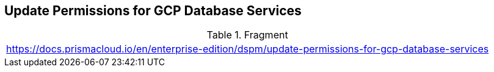 == Update Permissions for GCP Database Services

.Fragment
|===
| https://docs.prismacloud.io/en/enterprise-edition/dspm/update-permissions-for-gcp-database-services
|===
